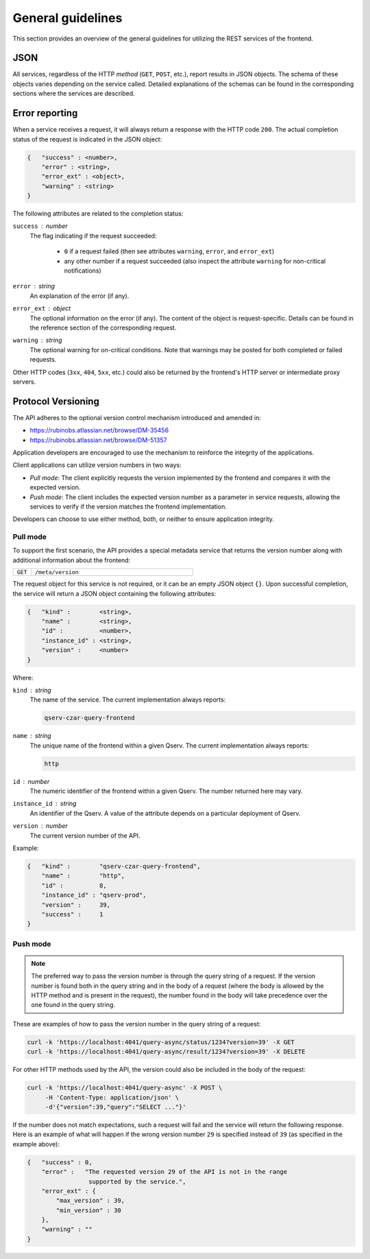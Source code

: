 
General guidelines
==================

This section provides an overview of the general guidelines for utilizing the REST services of the frontend.

JSON
---------

All services, regardless of the HTTP *method* (``GET``, ``POST``, etc.), report results in JSON objects.
The schema of these objects varies depending on the service called. Detailed explanations of
the schemas can be found in the corresponding sections where the services are described.

.. _http-frontend-general-error-reporting:

Error reporting
---------------

When a service receives a request, it will always return a response with the HTTP code ``200``.
The actual completion status of the request is indicated in the JSON object:

.. code-block::

    {   "success" : <number>,
        "error" : <string>,
        "error_ext" : <object>,
        "warning" : <string>
    }

The following attributes are related to the completion status:

``success`` : *number*
 The flag indicating if the request succeeded:

  - ``0`` if a request failed (then see attributes ``warning``, ``error``, and ``error_ext``)
  - any other number if a request succeeded (also inspect the attribute ``warning`` for non-critical notifications)

``error`` : *string*
  An explanation of the error (if any).

``error_ext`` : *object*
  The optional information on the error (if any). The content of the object is request-specific.
  Details can be found in the reference section of the corresponding request.

``warning`` : *string*
  The optional warning for on-critical conditions. Note that warnings may be posted for both
  completed or failed requests.

Other HTTP codes (``3xx``, ``404``, ``5xx``, etc.) could also be returned by the frontend's HTTP server or intermediate proxy servers.

Protocol Versioning
-------------------

The API adheres to the optional version control mechanism introduced and amended in:

- https://rubinobs.atlassian.net/browse/DM-35456
- https://rubinobs.atlassian.net/browse/DM-51357

Application developers are encouraged to use the mechanism to reinforce the 
integrity of the applications.

Client applications can utilize version numbers in two ways:

- *Pull mode*: The client explicitly requests the version implemented by the frontend and compares it with the expected version.
- *Push mode*: The client includes the expected version number as a parameter in service requests, allowing the services to verify
  if the version matches the frontend implementation.

Developers can choose to use either method, both, or neither to ensure application integrity.

Pull mode
^^^^^^^^^

To support the first scenario, the API provides a special metadata service that returns
the version number along with additional information about the frontend:

..  list-table::
    :widths: 10 90
    :header-rows: 0

    * - ``GET``
      - ``/meta/version``

The request object for this service is not required, or it can be an empty JSON object ``{}``.
Upon successful completion, the service will return a JSON object containing the following attributes:

.. code-block::

    {   "kind" :        <string>,
        "name" :        <string>,
        "id" :          <number>,
        "instance_id" : <string>,
        "version" :     <number>
    }

Where:

``kind`` : *string*
  The name of the service. The current implementation always reports:

  .. code-block::

    qserv-czar-query-frontend

``name`` : *string*
  The unique name of the frontend within a given Qserv. The current implementation always reports:

  .. code-block::

    http

``id`` : *number*
  The numeric identifier of the frontend within a given Qserv. The number returned here may vary.

``instance_id`` : *string*
  An identifier of the Qserv. A value of the attribute depends on a particular deployment of Qserv.

``version`` : *number*
  The current version number of the API.

Example:

.. code-block:: json

    {   "kind" :        "qserv-czar-query-frontend",
        "name" :        "http",
        "id" :          8,
        "instance_id" : "qserv-prod",
        "version" :     39,
        "success" :     1
    }

Push mode
^^^^^^^^^

.. note::

    The preferred way to pass the version number is through the query string of a request.
    If the version number is found both in the query string and in the body of a request
    (where the body is allowed by the HTTP method and is present in the request), the number
    found in the body will take precedence over the one found in the query string.

These are examples of how to pass the version number in the query string of a request:

.. code-block:: bash

   curl -k 'https://localhost:4041/query-async/status/1234?version=39' -X GET
   curl -k 'https://localhost:4041/query-async/result/1234?version=39' -X DELETE

For other HTTP methods used by the API, the version could also be included in the body of the request:

.. code-block:: bash

   curl -k 'https://localhost:4041/query-async' -X POST \
        -H 'Content-Type: application/json' \
        -d'{"version":39,"query":"SELECT ..."}'

If the number does not match expectations, such a request will fail and the service will return the following
response. Here is an example of what will happen if the wrong version number ``29`` is specified instead
of ``39`` (as specified in the example above):

.. code-block:: json

    {   "success" : 0,
        "error" :   "The requested version 29 of the API is not in the range
                     supported by the service.",
        "error_ext" : {
            "max_version" : 39,
            "min_version" : 30
        },
        "warning" : ""
    }
